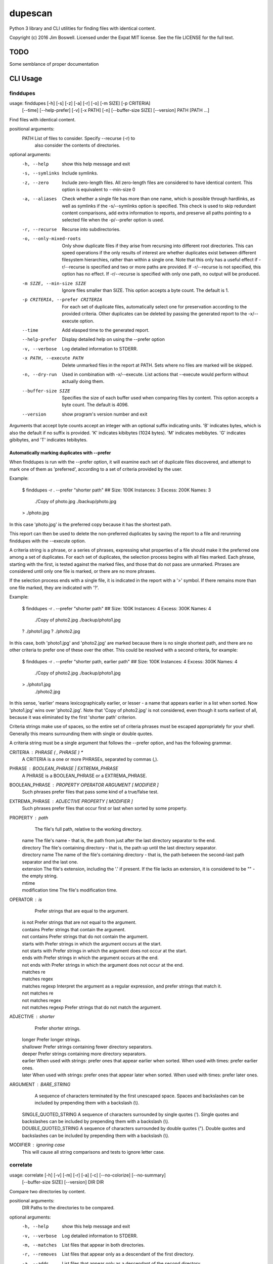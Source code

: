 dupescan
========

Python 3 library and CLI utilities for finding files with identical content.

Copyright (c) 2016 Jim Boswell.  Licensed under the Expat MIT license.  See the
file LICENSE for the full text.

TODO
----

Some semblance of proper documentation

CLI Usage
---------

finddupes
~~~~~~~~~


usage: finddupes [-h] [-s] [-z] [-a] [-r] [-o] [-m SIZE] [-p CRITERIA]
                 [--time] [--help-prefer] [-v] [-x PATH] [-n]
                 [--buffer-size SIZE] [--version]
                 PATH [PATH ...]

Find files with identical content.

positional arguments:
  PATH                  List of files to consider. Specify --recurse (-r) to
                        also consider the contents of directories.

optional arguments:
  -h, --help            show this help message and exit
  -s, --symlinks        Include symlinks.
  -z, --zero            Include zero-length files. All zero-length files are
                        considered to have identical content. This option is
                        equivalent to --min-size 0
  -a, --aliases         Check whether a single file has more than one name,
                        which is possible through hardlinks, as well as
                        symlinks if the -s/--symlinks option is specified.
                        This check is used to skip redundant content
                        comparisons, add extra information to reports, and
                        preserve all paths pointing to a selected file when
                        the -p/--prefer option is used.
  -r, --recurse         Recurse into subdirectories.
  -o, --only-mixed-roots
                        Only show duplicate files if they arise from recursing
                        into different root directories. This can speed
                        operations if the only results of interest are whether
                        duplicates exist between different filesystem
                        hierarchies, rather than within a single one. Note
                        that this only has a useful effect if -r/--recurse is
                        specified and two or more paths are provided. If
                        -r/--recurse is not specified, this option has no
                        effect. If -r/--recurse is specified with only one
                        path, no output will be produced.
  -m SIZE, --min-size SIZE
                        Ignore files smaller than SIZE. This option accepts a
                        byte count. The default is 1.
  -p CRITERIA, --prefer CRITERIA
                        For each set of duplicate files, automatically select
                        one for preservation according to the provided
                        criteria. Other duplicates can be deleted by passing
                        the generated report to the -x/--execute option.
  --time                Add elasped time to the generated report.
  --help-prefer         Display detailed help on using the --prefer option
  -v, --verbose         Log detailed information to STDERR.
  -x PATH, --execute PATH
                        Delete unmarked files in the report at PATH. Sets
                        where no files are marked will be skipped.
  -n, --dry-run         Used in combination with -x/--execute. List actions
                        that --execute would perform without actually doing
                        them.
  --buffer-size SIZE    Specifies the size of each buffer used when comparing
                        files by content. This option accepts a byte count.
                        The default is 4096.
  --version             show program's version number and exit

Arguments that accept byte counts accept an integer with an optional suffix
indicating units. 'B' indicates bytes, which is also the default if no suffix
is provided. 'K' indicates kibibytes (1024 bytes). 'M' indicates mebibytes.
'G' indicates gibibytes, and 'T' indicates tebibytes.

Automatically marking duplicates with --prefer
''''''''''''''''''''''''''''''''''''''''''''''

When finddupes is run with the --prefer option, it will examine each set of
duplicate files discovered, and attempt to mark one of them as 'preferred',
according to a set of criteria provided by the user.

Example:

    $ finddupes -r . --prefer "shorter path"
    ## Size: 100K Instances: 3 Excess: 200K Names: 3
      ./Copy of photo.jpg
      ./backup/photo.jpg
    > ./photo.jpg

In this case 'photo.jpg' is the preferred copy because it has the shortest
path.

This report can then be used to delete the non-preferred duplicates by saving
the report to a file and rerunning finddupes with the --execute option.

A criteria string is a phrase, or a series of phrases, expressing what
properties of a file should make it the preferred one among a set of
duplicates.  For each set of duplicates, the selection process begins with all
files marked.  Each phrase, starting with the first, is tested against the
marked files, and those that do not pass are unmarked.  Phrases are considered
until only one file is marked, or there are no more phrases.

If the selection process ends with a single file, it is indicated in the report
with a '>' symbol. If there remains more than one file marked, they are
indicated with '?'.

Example:

    $ finddupes -r . --prefer "shorter path"
    ## Size: 100K Instances: 4 Excess: 300K Names: 4
      ./Copy of photo2.jpg
      ./backup/photo1.jpg
    ? ./photo1.jpg
    ? ./photo2.jpg

In this case, both 'photo1.jpg' and 'photo2.jpg' are marked because there is no
single shortest path, and there are no other criteria to prefer one of these
over the other. This could be resolved with a second criteria, for example:

    $ finddupes -r . --prefer "shorter path, earlier path"
    ## Size: 100K Instances: 4 Excess: 300K Names: 4
      ./Copy of photo2.jpg
      ./backup/photo1.jpg
    > ./photo1.jpg
      ./photo2.jpg

In this sense, 'earlier' means lexicographically earlier, or lesser - a name
that appears earlier in a list when sorted.  Now 'photo1.jpg' wins over
'photo2.jpg'.  Note that 'Copy of photo2.jpg' is not considered, even though it
sorts earliest of all, because it was eliminated by the first 'shorter path'
criterion.

Criteria strings make use of spaces, so the entire set of criteria phrases must
be escaped appropriately for your shell. Generally this means surrounding them
with single or double quotes.

A criteria string must be a single argument that follows the --prefer option,
and has the following grammar.

CRITERIA : PHRASE ( , PHRASE ) *
  A CRITERIA is a one or more PHRASEs, separated by commas (,).

PHRASE : BOOLEAN_PHRASE | EXTREMA_PHRASE
  A PHRASE is a BOOLEAN_PHRASE or a EXTREMA_PHRASE.

BOOLEAN_PHRASE : PROPERTY OPERATOR ARGUMENT [ MODIFIER ]
  Such phrases prefer files that pass some kind of a true/false test.

EXTREMA_PHRASE : ADJECTIVE PROPERTY [ MODIFIER ]
  Such phrases prefer files that occur first or last when sorted by some
  property.

PROPERTY  : path
            The file's full path, relative to the working directory.

          | name
            The file's name - that is, the path from just after the last
            directory separator to the end.

          | directory
            The file's containing directory - that is, the path up until the
            last directory separator.

          | directory name
            The name of the file's containing directory - that is, the path
            between the second-last path separator and the last one.

          | extension
            The file's extension, including the '.' if present.  If the file
            lacks an extension, it is considered to be "" - the empty string.

          | mtime
          | modification time
            The file's modification time.

OPERATOR  : is
            Prefer strings that are equal to the argument.

          | is not
            Prefer strings that are not equal to the argument.

          | contains
            Prefer strings that contain the argument.

          | not contains
            Prefer strings that do not contain the argument.

          | starts with
            Prefer strings in which the argument occurs at the start.

          | not starts with
            Prefer strings in which the argument does not occur at the start.

          | ends with
            Prefer strings in which the argument occurs at the end.

          | not ends with
            Prefer strings in which the argument does not occur at the end.

          | matches re
          | matches regex
          | matches regexp
            Interpret the argument as a regular expression, and prefer strings
            that match it.

          | not matches re
          | not matches regex
          | not matches regexp
            Prefer strings that do not match the argument.

ADJECTIVE : shorter
            Prefer shorter strings.

          | longer
            Prefer longer strings.

          | shallower
            Prefer strings containing fewer directory separators.

          | deeper
            Prefer strings containing more directory separators.

          | earlier
            When used with strings: prefer ones that appear earlier when sorted.
            When used with times: prefer earlier ones.

          | later
            When used with strings: prefer ones that appear later when sorted.
            When used with times: prefer later ones.

ARGUMENT  : BARE_STRING
            A sequence of characters terminated by the first unescaped space.
            Spaces and backslashes can be included by prepending them with a
            backslash (\\).

          | SINGLE_QUOTED_STRING
            A sequence of characters surrounded by single quotes ('). Single
            quotes and backslashes can be included by prepending them with a
            backslash (\\).

          | DOUBLE_QUOTED_STRING
            A sequence of characters surrounded by double quotes ("). Double
            quotes and backslashes can be included by prepending them with a
            backslash (\\).

MODIFIER  : ignoring case
  This will cause all string comparisons and tests to ignore letter case.


correlate
~~~~~~~~~

usage: correlate [-h] [-v] [-m] [-r] [-a] [-c] [--no-colorize] [--no-summary]
                 [--buffer-size SIZE] [--version]
                 DIR DIR

Compare two directories by content.

positional arguments:
  DIR                 Paths to the directories to be compared.

optional arguments:
  -h, --help          show this help message and exit
  -v, --verbose       Log detailed information to STDERR.
  -m, --matches       List files that appear in both directories.
  -r, --removes       List files that appear only as a descendant of the first
                      directory.
  -a, --adds          List files that appear only as a descendant of the
                      second directory.
  -c, --colorize      Colorize output.
  --no-colorize       Force colorizing off. If neither --colorize or --no-
                      colorize is specified, it will be enabled if a
                      compatible terminal is detected.
  --no-summary        Suppress the summary.
  --buffer-size SIZE  Specifies the size of each buffer used when comparing
                      files by content. This option accepts a byte count. The
                      default is 4096.
  --version           show program's version number and exit

If none of -m/--matches, -r/--removes, -a/--adds is specified, all are
reported.
